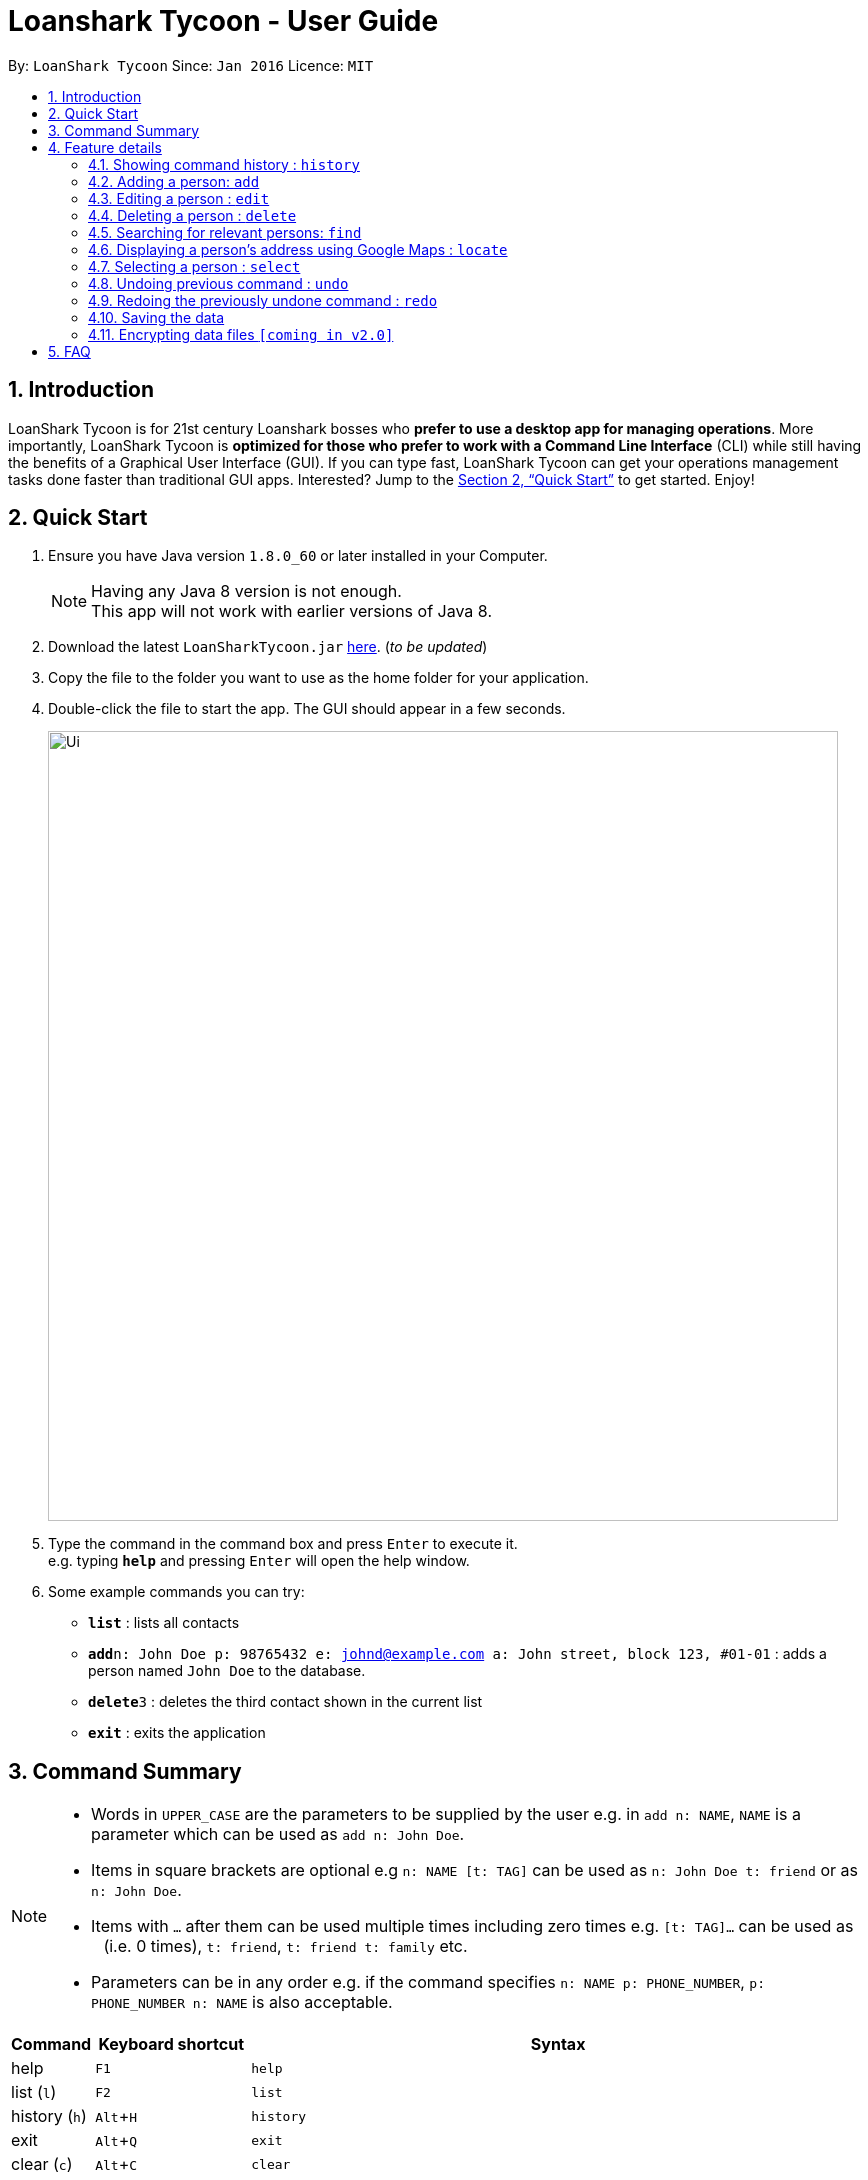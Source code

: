 = Loanshark Tycoon - User Guide
:toc:
:toc-title:
:toc-placement: preamble
:sectnums:
:imagesDir: images
:stylesDir: stylesheets
:xrefstyle: full
:experimental:
ifdef::env-github[]
:tip-caption: :bulb:
:note-caption: :information_source:
endif::[]
:repoURL: https://github.com/CS2103JAN2018-F12-B4/main

By: `LoanShark Tycoon`      Since: `Jan 2016`      Licence: `MIT`

== Introduction

LoanShark Tycoon is for 21st century Loanshark bosses who *prefer to use a desktop app for managing operations*. More
importantly, LoanShark Tycoon is *optimized for those who prefer to work with a Command Line Interface* (CLI) while
still having the benefits of a Graphical User Interface (GUI). If you can type fast, LoanShark Tycoon can get your
operations management tasks done faster than traditional GUI apps. Interested? Jump to the <<Quick Start>> to get
started. Enjoy!

== Quick Start

.  Ensure you have Java version `1.8.0_60` or later installed in your Computer.
+
[NOTE]
Having any Java 8 version is not enough. +
This app will not work with earlier versions of Java 8.
+
.  Download the latest `LoanSharkTycoon.jar` link:{repoURL}/releases[here]. (_to be updated_)
.  Copy the file to the folder you want to use as the home folder for your application.
.  Double-click the file to start the app. The GUI should appear in a few seconds.
+
image::Ui.png[width="790"]
+
.  Type the command in the command box and press kbd:[Enter] to execute it. +
e.g. typing *`help`* and pressing kbd:[Enter] will open the help window.
.  Some example commands you can try:

* *`list`* : lists all contacts
* **`add`**`n: John Doe p: 98765432 e: johnd@example.com a: John street, block 123, #01-01` : adds a person named `John Doe` to the database.
* **`delete`**`3` : deletes the third contact shown in the current list
* *`exit`* : exits the application

== Command Summary

[NOTE]
====
* Words in `UPPER_CASE` are the parameters to be supplied by the user e.g. in `add n: NAME`, `NAME` is a parameter which can be used as `add n: John Doe`.
* Items in square brackets are optional e.g `n: NAME [t: TAG]` can be used as `n: John Doe t: friend` or as `n: John Doe`.
* Items with `…`​ after them can be used multiple times including zero times e.g. `[t: TAG]...` can be used as `{nbsp}` (i.e. 0 times), `t: friend`, `t: friend t: family` etc.
* Parameters can be in any order e.g. if the command specifies `n: NAME p: PHONE_NUMBER`, `p: PHONE_NUMBER n: NAME` is also acceptable.
====

[%header,cols="1,2,8"]
|===
|Command
|Keyboard shortcut
|Syntax

|help
|kbd:[F1]
|`help`

|list (`l`)
|kbd:[F2]
|`list`

|history (`h`)
|kbd:[Alt+H]
|`history`
|exit
|kbd:[Alt+Q]
|`exit`

|clear (`c`)
|kbd:[Alt+C]
|`clear`

|add (`a`)
|kbd:[Alt+A]
|`add n:NAME type:r(or c) [p:PHONE_NUMBER] [e:EMAIL] [a:ADDRESS] [t:TAG] ...`

|edit (`e`)
|kbd:[Alt+E]
|`edit INDEX [n:NAME] [p:PHONE_NUMBER] [e:EMAIL] [a:ADDRESS] [t:TAG] ...`

|delete (`d`)
|kbd:[Alt+D]
|`delete INDEX`

|find (`f`)
|kbd:[Ctrl+F]
|`find [SPECIFIER] KEYWORD [MORE_KEYWORDS]`

|locate (`lo`)
|kbd:[Alt+L]
|`locate INDEX` *OR* `locate name/email/phone/address/tags`

|select (`s`)
|kbd:[Alt+S]
|`select INDEX`

|undo (`u`)
|kbd:[Ctrl+Z]
|`undo`

|redo (`r`)
|kbd:[Ctrl+Y]
|`redo`
|===

== Feature details

=== Showing command history : `history`

[NOTE]
====
* This command will list all the commands that you have previously entered in *reverse chronological order*.
* Pressing the kbd:[&uarr;] and kbd:[&darr;] arrows will display the previous and next input respectively in the command box.
====
***
=== Adding a person: `add`

[NOTE]
====
* A person can have any number of tags (including 0).
* NAME and TYPE must be provided
====

*Usage examples:*

====
 add n: John Doe type: c p: 98765432 e: johnd@example.com a: John street, block 123, #01-01
====

====
 add n: Betsy Crowe type: r t: friend e: betsycrowe@example.com a: Newgate Prison p: 1234567 t: criminal
====
***
=== Editing a person : `edit`

[NOTE]
====
* This command edits the person at the specified `INDEX`. The index refers to the index number shown in the last person listing. The index *must be a positive integer* 1, 2, 3, ...
* At least one of the optional fields must be provided.
* Existing values will be updated to the input values.
* When editing tags, the existing tags of the person will be removed i.e adding of tags is not cumulative.
* You can remove all the person's tags by typing `t:` without specifying any tags after it.
====

*Usage examples:*
====
 edit 1 p: 91234567 e: johndoe@example.com

_Edits the phone number and email address of the first person to be `91234567` and `johndoe@example.com` respectively._
====

====
 edit 2 n: Betsy Crower t:

_Edits the name of the second person to be `Betsy Crower` and clears all existing tags._
====
***
=== Deleting a person : `delete`

[NOTE]
====
* Deletes the person at the specified `INDEX`.
* The index refers to the index number shown in the most recent listing.
* The index *must be a positive integer* 1, 2, 3, ...
====

*Usage examples:*

====
 list
 delete 2

_Deletes the second person in the database._
====

====
 find Betsy
 delete 1

_Deletes the first person in the results of the `find` command._
====
***
=== Searching for relevant persons: `find`

[NOTE]
====
* The search is case insensitive. e.g `hans` will match `Hans`
* The order of the keywords does not matter. e.g. `Hans Bo` will match `Bo Hans`
* Name, phone, full email, address and tags are searched by default (no specifier or -all specifier)
* `-n` to search only names, `-p` to search only phones, `-e` to search only emails,
`-a` to search only addresses, `-t` to search only tags.
* Only full words will be matched e.g. `Han` will not match `Hans`
* Persons matching at least one keyword will be returned (i.e. `OR` search). e.g. `Hans Bo` will return `Hans Gruber`, `Bo Yang`
====

*Usage examples:*

====
 find John

_Returns all persons with name, address or tags matching `John`._
====

====
 find Betsy Tim John

_Returns all persons with names, addresses or tags matching `Betsy`, `Tim`, or `John`._
====

====
 find -p 91234567

_Returns all persons with the above phone number._
====
***
=== Displaying a person's address using Google Maps : `locate`

[NOTE]
====
* This command identifies a person by name, email, phone or tags and displays their address using Google Maps.
* Alternatively, this command displays the given address and displays the person associated with that address in the PersonListPanel.
====

*Usage examples:*

====
 locate David

_Locates the person with name "David" and displays his address on Google Maps._
====

====
 locate Blk 30

_Locates the address "Blk 30" on Google Maps and displays the person with that address in the PersonListPanel._
====
***
=== Selecting a person : `select`

[NOTE]
====
* Selects the person and loads the Google search page the person at the specified `INDEX`.
* The index refers to the index number shown in the most recent listing.
* The index *must be a positive integer* `1, 2, 3, ...`
====

*Usage examples:*

====
 list
 select 2

_Selects the second person in the database._
====

====
 find Betsy
 select 1

_Selects the first person from the results of the `find` command._
====
***
=== Undoing previous command : `undo`

[NOTE]
====
Undoable commands: those commands that modify the address book's content (`add`, `delete`, `edit` and `clear`).
====

*Usage examples:*

====
 delete 1
 list
 undo (reverses the "delete 1" command)
====

====
 select 1
 list
 undo

_The `undo` command fails as there are no undoable commands executed previously._
====

====
 delete 1
 clear
 undo (reverses the "clear" command)
 undo (reverses the "delete 1" command)
====
***
=== Redoing the previously undone command : `redo`

*Usage examples:*

====
 delete 1
 undo (reverses the "delete 1" command)
 redo (reapplies the "delete 1" command)
====

====
 delete 1
 redo

_The `redo` command fails as there are no `undo` commands executed previously._
====

====
 delete 1
 clear
 undo (reverses the "clear" command)
 undo (reverses the "delete 1" command)
 redo (reapplies the "delete 1" command)
 redo (reapplies the "clear" command)
====

=== Saving the data

The state of the database is saved in the hard disk automatically after any command that changes the data. +
There is no need to save manually.

// tag::dataencryption[]
=== Encrypting data files `[coming in v2.0]`

_{explain how the user can enable/disable data encryption}_
// end::dataencryption[]

== FAQ

[qanda]
How do I transfer my data to another Computer?::
Install the app in the other computer and overwrite the empty data file it creates with the file that contains the data of your previous Address Book folder. By default, the path for the data file is "data/addressbook.xml".
